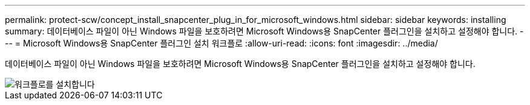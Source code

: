 ---
permalink: protect-scw/concept_install_snapcenter_plug_in_for_microsoft_windows.html 
sidebar: sidebar 
keywords: installing 
summary: 데이터베이스 파일이 아닌 Windows 파일을 보호하려면 Microsoft Windows용 SnapCenter 플러그인을 설치하고 설정해야 합니다. 
---
= Microsoft Windows용 SnapCenter 플러그인 설치 워크플로
:allow-uri-read: 
:icons: font
:imagesdir: ../media/


[role="lead"]
데이터베이스 파일이 아닌 Windows 파일을 보호하려면 Microsoft Windows용 SnapCenter 플러그인을 설치하고 설정해야 합니다.

image::../media/scw_workflow_for_installing.png[워크플로를 설치합니다]
